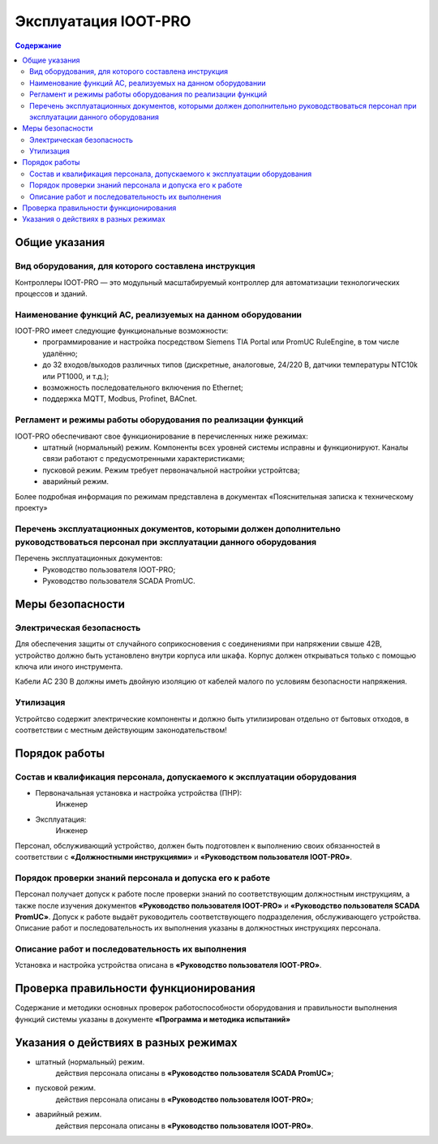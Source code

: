 ##################
Эксплуатация IOOT-PRO
##################

.. contents:: Содержание
   :depth: 3

Общие указания
==============

Вид оборудования, для которого составлена инструкция
----------------------------------------------------

Контроллеры IOOT-PRO — это модульный масштабируемый контроллер для автоматизации технологических процессов и зданий.


Наименование функций АС, реализуемых на данном оборудовании
-----------------------------------------------------------

IOOT-PRO имеет следующие функциональные возможности:
   - программирование и настройка посредством Siemens TIA Portal или PromUC RuleEngine, в том числе удалённо;
   - до 32 входов/выходов различных типов (дискретные, аналоговые, 24/220 В, датчики температуры NTC10k или PT1000, и т.д.);
   - возможность последовательного включения по Ethernet;
   - поддержка MQTT, Modbus, Profinet, BACnet.



Регламент и режимы работы оборудования по реализации функций
------------------------------------------------------------

IOOT-PRO обеспечивают свое функционирование в перечисленных ниже режимах:
   - штатный (нормальный) режим. Компоненты всех уровней системы исправны и функционируют. Каналы связи работают с предусмотренными характеристиками;
   - пусковой режим. Режим требует первоначальной настройки устройтсва;
   - аварийный режим.

Более подробная информация по режимам представлена в документах «Пояснительная записка к техническому проекту»


Перечень эксплуатационных документов, которыми должен дополнительно руководствоваться персонал при эксплуатации данного оборудования
------------------------------------------------------------------------------------------------------------------------------------

Перечень эксплуатационных документов:
   * Руководство пользователя IOOT-PRO;
   * Руководство пользователя SCADA PromUC.


Меры безопасности
=================

Электрическая безопасность
--------------------------

Для обеспечения защиты от случайного соприкосновения
с соединениями при напряжении свыше 42В, устройство
должно быть установлено внутри корпуса или шкафа.
Корпус должен открываться только с помощью ключа или
иного инструмента.

Кабели AC 230 В должны иметь двойную изоляцию от
кабелей малого по условиям безопасности напряжения.


Утилизация
----------

Устройтсво содержит электрические компоненты и должно быть утилизирован отдельно от бытовых отходов,
в соответствии с местным действующим законодательством!


Порядок работы
==============

Состав и квалификация персонала, допускаемого к эксплуатации оборудования
-------------------------------------------------------------------------

- Первоначальная установка и настройка устройства (ПНР):
   Инженер

- Эксплуатация:
   Инженер

Персонал, обслуживающий устройство, должен быть подготовлен к выполнению
своих обязанностей в соответствии с **«Должностными инструкциями»** и **«Руководством
пользователя IOOT-PRO»**.


Порядок проверки знаний персонала и допуска его к работе
--------------------------------------------------------

Персонал получает допуск к работе после проверки знаний по соответствующим должностным инструкциям,
а также после изучения документов **«Руководство пользователя IOOT-PRO»** и **«Руководство пользователя SCADA PromUC»**.
Допуск к работе выдаёт руководитель соответствующего подразделения, обслуживающего устройства.
Описание работ и последовательность их выполнения указаны в должностных инструкциях персонала.


Описание работ и последовательность их выполнения
-------------------------------------------------

Установка и настройка устройства описана в **«Руководство пользователя IOOT-PRO»**.



Проверка правильности функционирования
======================================

Содержание и методики основных проверок работоспособности оборудования и
правильности выполнения функций системы указаны в документе **«Программа и методика
испытаний»**



Указания о действиях в разных режимах
=====================================

- штатный (нормальный) режим.
   действия персонала описаны в **«Руководство пользователя SCADA PromUC»**;
- пусковой режим.
   действия персонала описаны в **«Руководство пользователя IOOT-PRO»**;
- аварийный режим.
   действия персонала описаны в **«Руководство пользователя IOOT-PRO»**.
